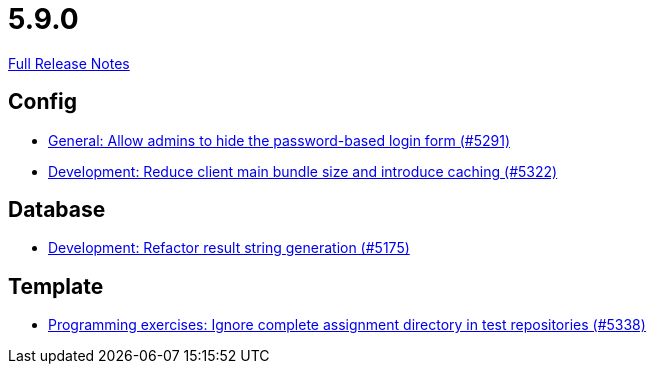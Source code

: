 // SPDX-FileCopyrightText: 2023 Artemis Changelog Contributors
//
// SPDX-License-Identifier: CC-BY-SA-4.0

= 5.9.0

link:https://github.com/ls1intum/Artemis/releases/tag/5.9.0[Full Release Notes]

== Config

* link:https://www.github.com/ls1intum/Artemis/commit/0f5ff4276c560800e73a2ea4621cff1829f52520/[General: Allow admins to hide the password-based login form (#5291)]
* link:https://www.github.com/ls1intum/Artemis/commit/13149b440006186c949c132a307dd9c2d3332ff6/[Development: Reduce client main bundle size and introduce caching (#5322)]


== Database

* link:https://www.github.com/ls1intum/Artemis/commit/144df9a11ca8e3f9dc0db46984393d7b01cd9574/[Development: Refactor result string generation (#5175)]


== Template

* link:https://www.github.com/ls1intum/Artemis/commit/4cc5012562b67471b265d84785001f904603a6f1/[Programming exercises: Ignore complete assignment directory in test repositories (#5338)]
